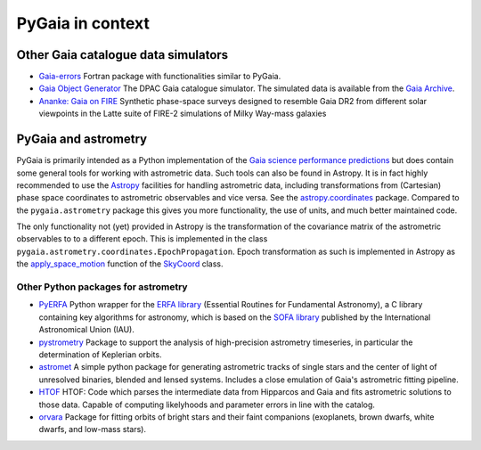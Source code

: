 #################
PyGaia in context
#################

Other Gaia catalogue data simulators
====================================

* `Gaia-errors <https://github.com/mromerog/Gaia-errors>`_ Fortran package with functionalities similar to PyGaia.
* `Gaia Object Generator <https://gea.esac.esa.int/archive/documentation/GDR3/Data_processing/chap_cu2sim/sec_cu2GOG/>`_ The DPAC Gaia catalogue simulator. The simulated data is available from the `Gaia Archive <https://gea.esac.esa.int/archive/>`_.
* `Ananke: Gaia on FIRE <https://fire.northwestern.edu/ananke/>`_ Synthetic phase-space surveys designed to resemble Gaia DR2 from different solar viewpoints in the Latte suite of FIRE-2 simulations of Milky Way-mass galaxies

PyGaia and astrometry
=====================

PyGaia is primarily intended as a Python implementation of the `Gaia science performance
predictions <http://www.cosmos.esa.int/web/gaia/science-performance>`_ but does contain
some general tools for working with astrometric data. Such tools can also be found in
Astropy. It is in fact highly recommended to use the `Astropy
<https://www.astropy.org/>`_ facilities for handling astrometric data, including
transformations from (Cartesian) phase space coordinates to astrometric observables and
vice versa. See the `astropy.coordinates
<https://docs.astropy.org/en/stable/coordinates/index.html>`_ package. Compared to the
``pygaia.astrometry`` package this gives you more functionality, the use of units, and
much better maintained code.

The only functionality not (yet) provided in Astropy is the transformation of the
covariance matrix of the astrometric observables to to a different epoch. This is
implemented in the class ``pygaia.astrometry.coordinates.EpochPropagation``.  Epoch
transformation as such is implemented in Astropy as the `apply_space_motion
<https://docs.astropy.org/en/stable/coordinates/apply_space_motion.html>`_ function of
the `SkyCoord
<https://docs.astropy.org/en/stable/api/astropy.coordinates.SkyCoord.html#astropy.coordinates.SkyCoord>`_
class.

Other Python packages for astrometry
------------------------------------

* `PyERFA <https://github.com/liberfa/pyerfa>`_ Python wrapper for the `ERFA library <https://github.com/liberfa/erfa>`_ (Essential Routines for Fundamental Astronomy), a C library containing key algorithms for astronomy, which is based on the `SOFA library <https://www.iausofa.org/>`_ published by the International Astronomical Union (IAU).
* `pystrometry <https://github.com/Johannes-Sahlmann/pystrometry>`_ Package to support the analysis of high-precision astrometry timeseries, in particular the determination of Keplerian orbits.
* `astromet <https://github.com/zpenoyre/astromet.py>`_  A simple python package for generating astrometric tracks of single stars and the center of light of unresolved binaries, blended and lensed systems. Includes a close emulation of Gaia's astrometric fitting pipeline.
* `HTOF <https://github.com/gmbrandt/HTOF>`_ HTOF: Code which parses the intermediate data from Hipparcos and Gaia and fits astrometric solutions to those data. Capable of computing likelyhoods and parameter errors in line with the catalog.
* `orvara <https://github.com/t-brandt/orvara>`_ Package for fitting orbits of bright stars and their faint companions (exoplanets, brown dwarfs, white dwarfs, and low-mass stars).